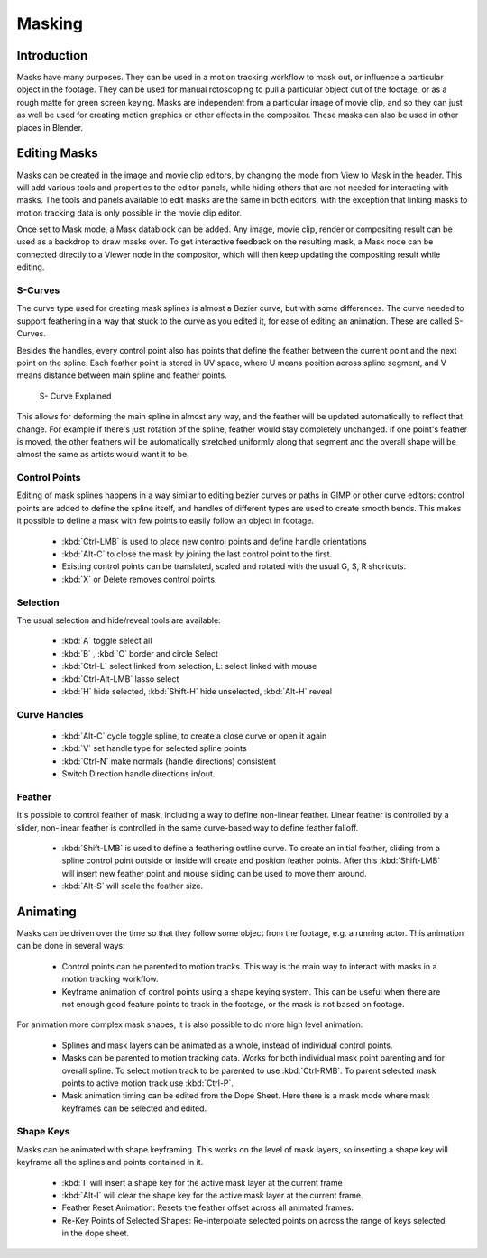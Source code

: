 
*******
Masking
*******

Introduction
============

Masks have many purposes. They can be used in a motion tracking workflow to mask out,
or influence a particular object in the footage.
They can be used for manual rotoscoping to pull a particular object out of the footage,
or as a rough matte for green screen keying. Masks are independent from a particular image of movie clip,
and so they can just as well be used for creating motion graphics or other effects in the compositor.
These masks can also be used in other places in Blender.


Editing Masks
=============

Masks can be created in the image and movie clip editors, by changing the mode from View to Mask in the header.
This will add various tools and properties to the editor panels,
while hiding others that are not needed for interacting with masks.
The tools and panels available to edit masks are the same in both editors,
with the exception that linking masks to motion tracking data is only possible in the movie clip editor.

Once set to Mask mode, a Mask datablock can be added. Any image, movie clip,
render or compositing result can be used as a backdrop to draw masks over.
To get interactive feedback on the resulting mask,
a Mask node can be connected directly to a Viewer node in the compositor,
which will then keep updating the compositing result while editing.

S-Curves
--------

The curve type used for creating mask splines is almost a Bezier curve, but with some differences.
The curve needed to support feathering in a way that stuck to the curve as you edited it,
for ease of editing an animation. These are called S-Curves.

Besides the handles, every control point also has points that define the feather between
the current point and the next point on the spline. Each feather point is stored in UV space, 
where U means position across spline segment, and V means distance between main spline and feather points.

.. figure:: /images/editors_movie-clip_masking_scurve.png
   
   S- Curve Explained

This allows for deforming the main spline in almost any way,
and the feather will be updated automatically to reflect that change.
For example if there's just rotation of the spline,
feather would stay completely unchanged. If one point's feather is moved,
the other feathers will be automatically stretched uniformly along that segment
and the overall shape will be almost the same as artists would want it to be.

Control Points
--------------

Editing of mask splines happens in a way similar to editing bezier curves or paths in GIMP or other curve editors:
control points are added to define the spline itself, and handles of different types are used to create smooth bends.
This makes it possible to define a mask with few points to easily follow an object in footage.

   - :kbd:`Ctrl-LMB` is used to place new control points and define handle orientations
   - :kbd:`Alt-C` to close the mask by joining the last control point to the first.
   - Existing control points can be translated, scaled and rotated with the usual G, S, R shortcuts.
   - :kbd:`X` or Delete removes control points. 

Selection
---------

The usual selection and hide/reveal tools are available:

   - :kbd:`A` toggle select all
   - :kbd:`B` , :kbd:`C` border and circle Select
   - :kbd:`Ctrl-L` select linked from selection, L: select linked with mouse
   - :kbd:`Ctrl-Alt-LMB` lasso select
   - :kbd:`H` hide selected, :kbd:`Shift-H` hide unselected, :kbd:`Alt-H` reveal 

Curve Handles
-------------

   - :kbd:`Alt-C` cycle toggle spline, to create a close curve or open it again
   - :kbd:`V` set handle type for selected spline points
   - :kbd:`Ctrl-N` make normals (handle directions) consistent
   - Switch Direction handle directions in/out. 

.. _mask-feather:

Feather
-------

It's possible to control feather of mask, including a way to define non-linear feather.
Linear feather is controlled by a slider,
non-linear feather is controlled in the same curve-based way to define feather falloff.

   - :kbd:`Shift-LMB` is used to define a feathering outline curve. To create an initial feather,
     sliding from a spline control point outside or inside will create and position feather points.
     After this :kbd:`Shift-LMB`
     will insert new feather point and mouse sliding can be used to move them around.
   - :kbd:`Alt-S` will scale the feather size. 


Animating
=========

Masks can be driven over the time so that they follow some object from the footage,
e.g. a running actor. This animation can be done in several ways:

   - Control points can be parented to motion tracks.
     This way is the main way to interact with masks in a motion tracking workflow.
   - Keyframe animation of control points using a shape keying system.
     This can be useful when there are not enough good feature points to track in the footage,
     or the mask is not based on footage. 

For animation more complex mask shapes, it is also possible to do more high level animation:

   - Splines and mask layers can be animated as a whole, instead of individual control points.
   - Masks can be parented to motion tracking data.
     Works for both individual mask point parenting and for overall spline.
     To select motion track to be parented to use :kbd:`Ctrl-RMB`.
     To parent selected mask points to active motion track use :kbd:`Ctrl-P`.
   - Mask animation timing can be edited from the Dope Sheet.
     Here there is a mask mode where mask keyframes can be selected and edited.


Shape Keys
----------

Masks can be animated with shape keyframing. This works on the level of mask layers,
so inserting a shape key will keyframe all the splines and points contained in it.

   - :kbd:`I` will insert a shape key for the active mask layer at the current frame
   - :kbd:`Alt-I`  will clear the shape key for the active mask layer at the current frame.
   - Feather Reset Animation: Resets the feather offset across all animated frames.
   - Re-Key Points of Selected Shapes:
     Re-interpolate selected points on across the range of keys selected in the dope sheet.
